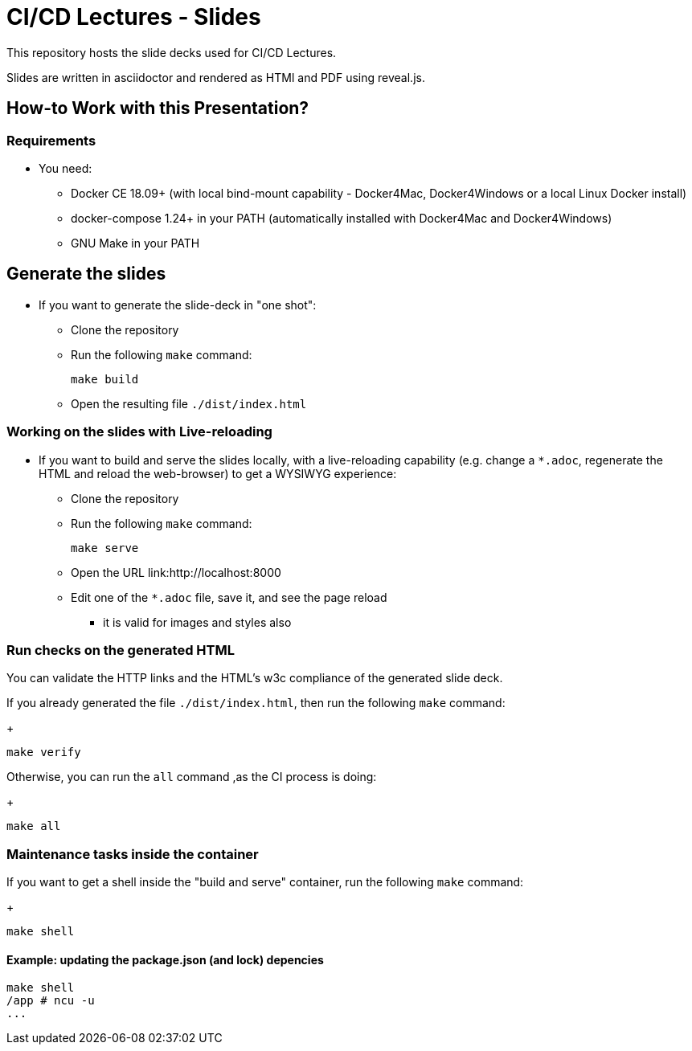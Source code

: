 = CI/CD Lectures - Slides

This repository hosts the slide decks used for CI/CD Lectures.

Slides are written in asciidoctor and rendered as HTMl and PDF using reveal.js.

== How-to Work with this Presentation?

=== Requirements

* You need:
** Docker CE 18.09+ (with local bind-mount capability -
Docker4Mac, Docker4Windows or a local Linux Docker install)
** docker-compose 1.24+ in your PATH
(automatically installed with Docker4Mac and Docker4Windows)
** GNU Make in your PATH

== Generate the slides

* If you want to generate the slide-deck in "one shot":
** Clone the repository
** Run the following `make` command:
+
[source,bash]
----
make build
----

** Open the resulting file `./dist/index.html`

=== Working on the slides with Live-reloading

* If you want to build and serve the slides locally,
with a live-reloading capability
(e.g. change a `*.adoc`, regenerate the HTML and reload the web-browser)
to get a WYSIWYG experience:

** Clone the repository
** Run the following `make` command:
+
[source,bash]
----
make serve
----

** Open the URL link:http://localhost:8000
** Edit one of the `*.adoc` file, save it, and see the page reload
*** it is valid for images and styles also

=== Run checks on the generated HTML

You can validate the HTTP links and the HTML's w3c compliance
of the generated slide deck.

If you already generated the file `./dist/index.html`,
then run the following `make` command:
+
[source,bash]
----
make verify
----

Otherwise, you can run the `all` command ,as the CI process is doing:
+
[source,bash]
----
make all
----

=== Maintenance tasks inside the container

If you want to get a shell inside the "build and serve" container,
run the following `make` command:
+
[source,bash]
----
make shell
----

==== Example: updating the package.json (and lock) depencies

[source,bash]
----
make shell
/app # ncu -u
...
----
